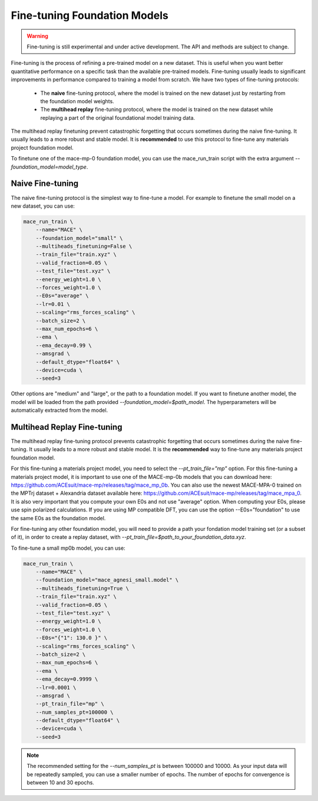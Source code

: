 .. _finetuning:

****************************
Fine-tuning Foundation Models
****************************

.. warning::
    Fine-tuning is still experimental and under active development. The API and methods are subject to change.

Fine-tuning is the process of refining a pre-trained model on a new dataset.
This is useful when you want better quantitative performance on a specific task than the available pre-trained models.
Fine-tuning usually leads to significant improvements in performance compared to training a model from scratch.
We have two types of fine-tuning protocols:

 - The **naive** fine-tuning protocol, where the model is trained on the new dataset just by restarting from the foundation model weights.
 - The **multihead replay** fine-tuning protocol, where the model is trained on the new dataset while replaying a part of the original foundational model training data.

The multihead replay finetuning prevent catastrophic forgetting that occurs sometimes during the naive fine-tuning. 
It usually leads to a more robust and stable model. It is **recommended** to use this protocol to fine-tune any materials project foundation model.

To finetune one of the mace-mp-0 foundation model, you can use the mace_run_train script with the extra argument `--foundation_model=model_type`. 

#################
Naive Fine-tuning
#################

The naive fine-tuning protocol is the simplest way to fine-tune a model.
For example to finetune the small model on a new dataset, you can use:

.. code-block:: bash

    mace_run_train \
        --name="MACE" \
        --foundation_model="small" \
        --multiheads_finetuning=False \
        --train_file="train.xyz" \
        --valid_fraction=0.05 \
        --test_file="test.xyz" \
        --energy_weight=1.0 \
        --forces_weight=1.0 \
        --E0s="average" \
        --lr=0.01 \
        --scaling="rms_forces_scaling" \
        --batch_size=2 \
        --max_num_epochs=6 \
        --ema \
        --ema_decay=0.99 \
        --amsgrad \
        --default_dtype="float64" \
        --device=cuda \
        --seed=3 

Other options are "medium" and "large", or the path to a foundation model. 
If you want to finetune another model, the model will be loaded from the path provided `--foundation_model=$path_model`. The hyperparameters will be automatically extracted from the model.

############################
Multihead Replay Fine-tuning
############################

The multihead replay fine-tuning protocol prevents catastrophic forgetting that occurs sometimes during the naive fine-tuning.
It usually leads to a more robust and stable model. It is the **recommended** way to fine-tune any materials project foundation model.

For this fine-tuning a materials project model, you need to select the `--pt_train_file="mp"` option.
For this fine-tuning a materials project model, it is important to use one of the MACE-mp-0b models that you can download here: https://github.com/ACEsuit/mace-mp/releases/tag/mace_mp_0b.
You can also use the newest MACE-MPA-0 trained on the MPTrj dataset + Alexandria dataset available here: https://github.com/ACEsuit/mace-mp/releases/tag/mace_mpa_0.
It is also very important that you compute your own E0s and not use "average" option. When computing your E0s, please use spin polarized calculations.
If you are using MP compatible DFT, you can use the option --E0s="foundation" to use the same E0s as the foundation model.

For fine-tuning any other foundation model, you will need to provide a path your fondation model training set (or a subset of it), in order to create a replay dataset, with `--pt_train_file=$path_to_your_foundation_data.xyz`.

To fine-tune a small mp0b model, you can use:

.. code-block:: bash

    mace_run_train \
        --name="MACE" \
        --foundation_model="mace_agnesi_small.model" \
        --multiheads_finetuning=True \
        --train_file="train.xyz" \
        --valid_fraction=0.05 \
        --test_file="test.xyz" \
        --energy_weight=1.0 \
        --forces_weight=1.0 \
        --E0s="{"1": 130.0 }" \
        --scaling="rms_forces_scaling" \
        --batch_size=2 \
        --max_num_epochs=6 \
        --ema \
        --ema_decay=0.9999 \
        --lr=0.0001 \
        --amsgrad \
        --pt_train_file="mp" \
        --num_samples_pt=100000 \
        --default_dtype="float64" \
        --device=cuda \
        --seed=3 

.. note::

    The recommended setting for the `--num_samples_pt` is between 100000 and 10000. 
    As your input data will be repeatedly sampled, you can use a smaller number of epochs.
    The number of epochs for convergence is between 10 and 30 epochs.
